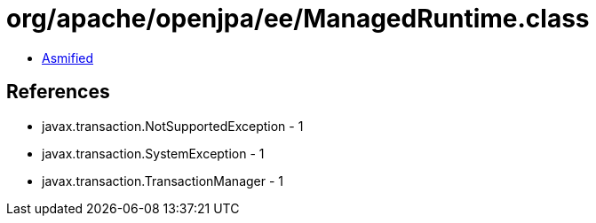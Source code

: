 = org/apache/openjpa/ee/ManagedRuntime.class

 - link:ManagedRuntime-asmified.java[Asmified]

== References

 - javax.transaction.NotSupportedException - 1
 - javax.transaction.SystemException - 1
 - javax.transaction.TransactionManager - 1
